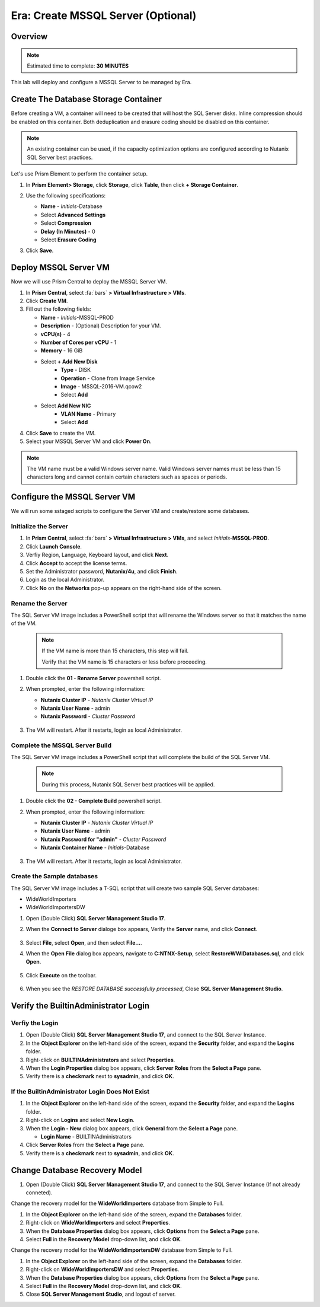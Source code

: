 .. _era_create_mssql_server:

-----------------------------------
Era: Create MSSQL Server (Optional)
-----------------------------------

Overview
++++++++

.. note::

  Estimated time to complete: **30 MINUTES**

This lab will deploy and configure a MSSQL Server to be managed by Era.


Create The Database Storage Container
+++++++++++++++++++++++++++++++++++++

Before creating a VM, a container will need to be created that will host the SQL Server disks. Inline compression should be enabled on this container. Both deduplication and erasure coding should be disabled on this container.

.. note::

  An existing container can be used, if the capacity optimization options are configured according to Nutanix SQL Server best practices.

Let's use Prism Element to perform the container setup.

#. In **Prism Element> Storage**, click **Storage**, click **Table**, then click **+ Storage Container**.

#. Use the following specifications:

   - **Name** - *Initials*-Database
   - Select **Advanced Settings**
   - Select **Compression**
   - **Delay (In Minutes)** - 0
   - Select **Erasure Coding**

#. Click **Save**.

   .. figure:: images/storage_01.png

Deploy MSSQL Server VM
++++++++++++++++++++++

Now we will use Prism Central to deploy the MSSQL Server VM.

#. In **Prism Central**, select :fa:`bars` **> Virtual Infrastructure > VMs**.

#. Click **Create VM**.

#. Fill out the following fields:

   - **Name** - *Initials*-MSSQL-PROD
   - **Description** - (Optional) Description for your VM.
   - **vCPU(s)** - 4
   - **Number of Cores per vCPU** - 1
   - **Memory** - 16 GiB

   - Select **+ Add New Disk**
       - **Type** - DISK
       - **Operation** - Clone from Image Service
       - **Image** - MSSQL-2016-VM.qcow2
       - Select **Add**

   - Select **Add New NIC**
       - **VLAN Name** - Primary
       - Select **Add**

#. Click **Save** to create the VM.

#. Select your MSSQL Server VM and click **Power On**.

.. note::

    The VM name must be a valid Windows server name. Valid Windows server names must be less than 15 characters long and cannot contain certain characters such as spaces or periods.

Configure the MSSQL Server VM
+++++++++++++++++++++++++++++

We will run some sstaged scripts to configure the Server VM and create/restore some databases.

Initialize the Server
.....................

#. In **Prism Central**, select :fa:`bars` **> Virtual Infrastructure > VMs**, and select *Initials*-**MSSQL-PROD**.

#. Click **Launch Console**.

#. Verfiy Region, Language, Keyboard layout, and click **Next**.

#. Click **Accept** to accept the license terms.

#. Set the Administrator password, **Nutanix/4u**, and click **Finish**.

#. Login as the local Administrator.

#. Click **No** on the **Networks** pop-up appears on the right-hand side of the screen.

Rename the Server
.................

The SQL Server VM image includes a PowerShell script that will rename the Windows server so that it matches the name of the VM.

  .. note::

    If the VM name is more than 15 characters, this step will fail.

    Verify that the VM name is 15 characters or less before proceeding.

#. Double click the **01 - Rename Server** powershell script.

#. When prompted, enter the following information:

   - **Nutanix Cluster IP** - *Nutanix Cluster Virtual IP*
   - **Nutanix User Name** - admin
   - **Nutanix Password** - *Cluster Password*

   .. figure:: images/mssqlvm_01.png

#. The VM will restart. After it restarts, login as local Administrator.

Complete the MSSQL Server Build
...............................

The SQL Server VM image includes a PowerShell script that will complete the build of the SQL Server VM.

   .. note::

    During this process, Nutanix SQL Server best practices will be applied.

#. Double click the **02 - Complete Build** powershell script.

#. When prompted, enter the following information:

   - **Nutanix Cluster IP** - *Nutanix Cluster Virtual IP*
   - **Nutanix User Name** - admin
   - **Nutanix Password for "admin"** - *Cluster Password*
   - **Nutanix Container Name** - *Initials*-Database

   .. figure:: images/mssqlvm_02.png

#. The VM will restart. After it restarts, login as local Administrator.

Create the Sample databases
...........................

The SQL Server VM image includes a T-SQL script that will create two sample SQL Server databases:

- WideWorldImporters
- WideWorldImportersDW

#. Open (Double Click) **SQL Server Management Studio 17**.

#. When the **Connect to Server** dialoge box appears, Verify the **Server** name, and click **Connect**.

   .. figure:: images/mssqlvm_03.png

#. Select **File**, select **Open**, and then select **File...**.

#. When the **Open File** dialog box appears, navigate to **C:\NTNX-Setup**, select **RestoreWWIDatabases.sql**, and click **Open**.

   .. figure:: images/mssqlvm_04.png

#. Click **Execute** on the toolbar.

   .. figure:: images/mssqlvm_05.png

#. When you see the *RESTORE DATABASE successfully processed*, Close **SQL Server Management Studio**.

Verify the Builtin\Administrator Login
++++++++++++++++++++++++++++++++++++++

Verfiy the Login
................

#. Open (Double Click) **SQL Server Management Studio 17**, and connect to the SQL Server Instance.

#. In the **Object Explorer** on the left-hand side of the screen, expand the **Security** folder, and expand the **Logins** folder.

#. Right-click on **BUILTIN\Administrators** and select **Properties**.

#. When the **Login Properties** dialog box appears, click **Server Roles** from the **Select a Page** pane.

#. Verify there is a **checkmark** next to **sysadmin**, and click **OK**.

If the Builtin\Administrator Login Does Not Exist
.................................................

#. In the **Object Explorer** on the left-hand side of the screen, expand the **Security** folder, and expand the **Logins** folder.

#. Right-click on **Logins** and select **New Login**.

#. When the **Login - New** dialog box appears, click **General** from the **Select a Page** pane.

   - **Login Name** - BUILTIN\Administrators

#. Click **Server Roles** from the **Select a Page** pane.

#. Verify there is a **checkmark** next to **sysadmin**, and click **OK**.

Change Database Recovery Model
++++++++++++++++++++++++++++++

#. Open (Double Click) **SQL Server Management Studio 17**, and connect to the SQL Server Instance (If not already conneted).

Change the recovery model for the **WideWorldImporters** database from Simple to Full.

#. In the **Object Explorer** on the left-hand side of the screen, expand the **Databases** folder.

#. Right-click on **WideWorldImporters** and select **Properties**.

#. When the **Database Properties** dialog box appears, click **Options** from the **Select a Page** pane.

#. Select **Full** in the **Recovery Model** drop-down list, and click **OK**.

Change the recovery model for the **WideWorldImportersDW** database from Simple to Full.

#. In the **Object Explorer** on the left-hand side of the screen, expand the **Databases** folder.

#. Right-click on **WideWorldImportersDW** and select **Properties**.

#. When the **Database Properties** dialog box appears, click **Options** from the **Select a Page** pane.

#. Select **Full** in the **Recovery Model** drop-down list, and click **OK**.

#. Close **SQL Server Management Studio**, and logout of server.
